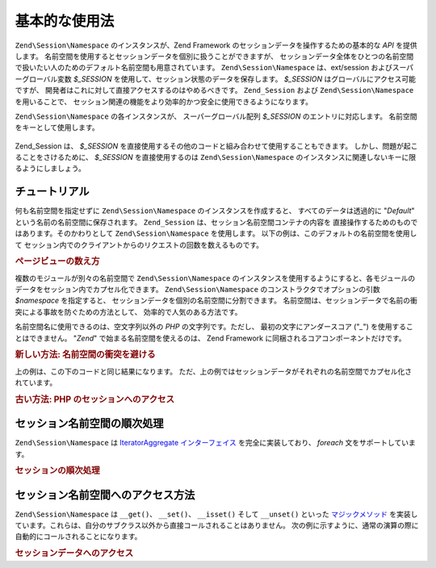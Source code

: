 .. EN-Revision: none
.. _zend.session.basic_usage:

基本的な使用法
=======

``Zend\Session\Namespace`` のインスタンスが、Zend Framework
のセッションデータを操作するための基本的な *API* を提供します。
名前空間を使用するとセッションデータを個別に扱うことができますが、
セッションデータ全体をひとつの名前空間で扱いたい人のためのデフォルト名前空間も用意されています。
``Zend\Session\Namespace`` は、ext/session およびスーパーグローバル変数 *$_SESSION*
を使用して、セッション状態のデータを保存します。 *$_SESSION*
はグローバルにアクセス可能ですが、
開発者はこれに対して直接アクセスするのはやめるべきです。 ``Zend_Session`` および
``Zend\Session\Namespace`` を用いることで、
セッション関連の機能をより効率的かつ安全に使用できるようになります。

``Zend\Session\Namespace`` の各インスタンスが、 スーパーグローバル配列 *$_SESSION*
のエントリに対応します。 名前空間をキーとして使用します。

   .. code-block:: php
      :linenos:

      $myNamespace = new Zend\Session\Namespace('myNamespace');

      // $myNamespace は $_SESSION['myNamespace'] に対応します

Zend_Session は、 *$_SESSION*
を直接使用するその他のコードと組み合わせて使用することもできます。
しかし、問題が起こることをさけるために、 *$_SESSION* を直接使用するのは
``Zend\Session\Namespace`` のインスタンスに関連しないキーに限るようにしましょう。

.. _zend.session.basic_usage.basic_examples:

チュートリアル
-------

何も名前空間を指定せずに ``Zend\Session\Namespace`` のインスタンスを作成すると、
すべてのデータは透過的に "*Default*" という名前の名前空間に保存されます。
``Zend_Session`` は、セッション名前空間コンテナの内容を
直接操作するためのものではあります。そのかわりとして ``Zend\Session\Namespace``
を使用します。 以下の例は、このデフォルトの名前空間を使用して
セッション内でのクライアントからのリクエストの回数を数えるものです。

.. _zend.session.basic_usage.basic_examples.example.counting_page_views:

.. rubric:: ページビューの数え方

.. code-block:: php
   :linenos:

   $defaultNamespace = new Zend\Session\Namespace('Default');

   if (isset($defaultNamespace->numberOfPageRequests)) {
       // これが、ページが読み込まれるたびに加算されます
       $defaultNamespace->numberOfPageRequests++;
   } else {
       $defaultNamespace->numberOfPageRequests = 1; // 一回目
   }

   echo "このセッションでページがリクエストされた回数: ",
       $defaultNamespace->numberOfPageRequests;

複数のモジュールが別々の名前空間で ``Zend\Session\Namespace``
のインスタンスを使用するようにすると、各モジュールのデータをセッション内でカプセル化できます。
``Zend\Session\Namespace`` のコンストラクタでオプションの引数 *$namespace* を指定すると、
セッションデータを個別の名前空間に分割できます。
名前空間は、セッションデータで名前の衝突による事故を防ぐための方法として、
効率的で人気のある方法です。

名前空間名に使用できるのは、空文字列以外の *PHP* の文字列です。ただし、
最初の文字にアンダースコア ("*_*") を使用することはできません。 "*Zend*"
で始まる名前空間を使えるのは、 Zend Framework
に同梱されるコアコンポーネントだけです。

.. _zend.session.basic_usage.basic_examples.example.namespaces.new:

.. rubric:: 新しい方法: 名前空間の衝突を避ける

.. code-block:: php
   :linenos:

   // Zend_Auth コンポーネント用
   $authNamespace = new Zend\Session\Namespace('Zend_Auth');
   $authNamespace->user = "myusername";

   // ウェブサービスコンポーネント用
   $webServiceNamespace = new Zend\Session\Namespace('Some_Web_Service');
   $webServiceNamespace->user = "mywebusername";

上の例は、この下のコードと同じ結果になります。
ただ、上の例ではセッションデータがそれぞれの名前空間でカプセル化されています。

.. _zend.session.basic_usage.basic_examples.example.namespaces.old:

.. rubric:: 古い方法: PHP のセッションへのアクセス

.. code-block:: php
   :linenos:

   $_SESSION['Zend_Auth']['user'] = "myusername";
   $_SESSION['Some_Web_Service']['user'] = "mywebusername";

.. _zend.session.basic_usage.iteration:

セッション名前空間の順次処理
--------------

``Zend\Session\Namespace`` は `IteratorAggregate インターフェイス`_ を完全に実装しており、
*foreach* 文をサポートしています。

.. _zend.session.basic_usage.iteration.example:

.. rubric:: セッションの順次処理

.. code-block:: php
   :linenos:

   $aNamespace =
       new Zend\Session\Namespace('some_namespace_with_data_present');

   foreach ($aNamespace as $index => $value) {
       echo "aNamespace->$index = '$value';\n";
   }

.. _zend.session.basic_usage.accessors:

セッション名前空間へのアクセス方法
-----------------

``Zend\Session\Namespace`` は ``__get()``\ 、 ``__set()``\ 、 ``__isset()`` そして ``__unset()`` といった
`マジックメソッド`_
を実装しています。これらは、自分のサブクラス以外から直接コールされることはありません。
次の例に示すように、通常の演算の際に自動的にコールされることになります。

.. _zend.session.basic_usage.accessors.example:

.. rubric:: セッションデータへのアクセス

.. code-block:: php
   :linenos:

   $namespace = new Zend\Session\Namespace(); // デフォルトの名前空間

   $namespace->foo = 100;

   echo "\$namespace->foo = $namespace->foo\n";

   if (!isset($namespace->bar)) {
       echo "\$namespace->bar not set\n";
   }

   unset($namespace->foo);



.. _`IteratorAggregate インターフェイス`: http://www.php.net/~helly/php/ext/spl/interfaceIteratorAggregate.html
.. _`マジックメソッド`: http://www.php.net/manual/ja/language.oop5.overloading.php
